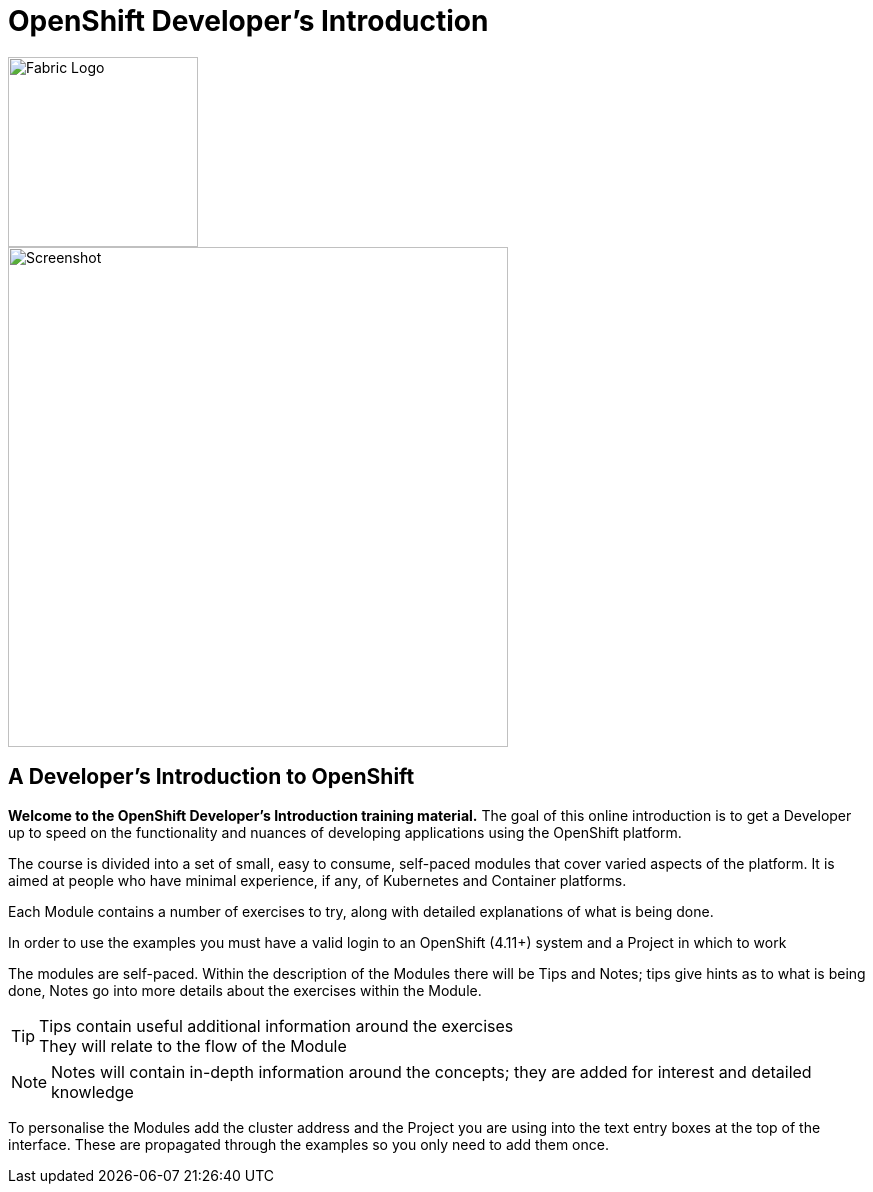 = OpenShift Developer's Introduction

image::fabric.png[Fabric Logo,width=190px,float="right",align="center"]

:!sectids:

image::000-image001.png[Screenshot,width=500px]

== *A Developer's Introduction to OpenShift*

*Welcome to the OpenShift Developer's Introduction training material.* The goal of this online introduction is to get a Developer up to speed on the functionality and nuances of developing applications using the OpenShift platform.

The course is divided into a set of small, easy to consume, self-paced modules that cover varied aspects of the platform. It is aimed at people who have minimal experience, if any, of Kubernetes and Container platforms.

Each Module contains a number of exercises to try, along with detailed explanations of what is being done. 

In order to use the examples you must have a valid login to an OpenShift (4.11+) system and a Project in which to work

The modules are self-paced. Within the description of the Modules there will be Tips and Notes; tips give hints as to what is being done, Notes go into more details about the exercises within the Module.

[TIP]
====
Tips contain useful additional information around the exercises +
They will relate to the flow of the Module
====

[NOTE]
====
Notes will contain in-depth information around the concepts; they are added for interest and detailed knowledge
====

To personalise the Modules add the cluster address and the Project you are using into the text entry boxes at the top of the interface. These are propagated through the
examples so you only need to add them once.


